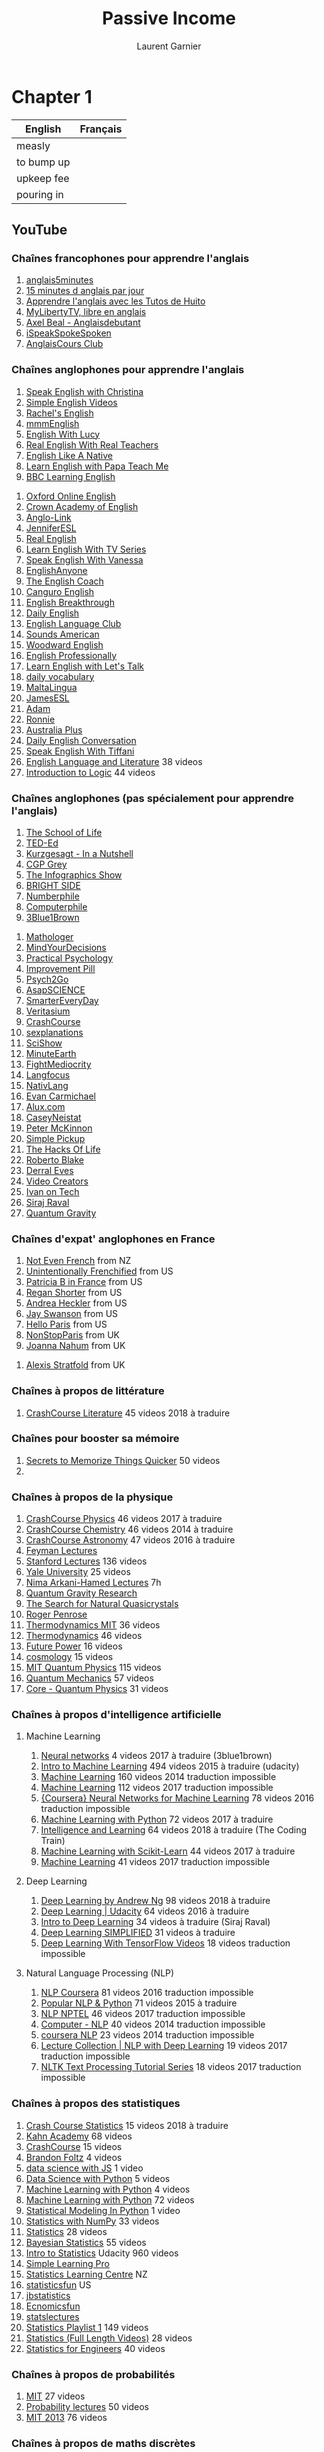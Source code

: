 #+TITLE: Passive Income
#+AUTHOR: Laurent Garnier

* Chapter 1
  
  | English    | Français |
  |------------+----------|
  | measly     |          |
  | to bump up |          |
  | upkeep fee |          |
  | pouring in |          |
  
** YouTube
*** Chaînes francophones pour apprendre l'anglais
   1. [[https://www.youtube.com/user/anglais5m/about?disable_polymer=1][anglais5minutes]]
   2. [[https://www.youtube.com/channel/UCrUsFIrhuzJxHPWC9vq39Hg/about?disable_polymer=1][15 minutes d anglais par jour]]
   3. [[https://www.youtube.com/user/LesTutosdeHuito/about?disable_polymer=1][Apprendre l'anglais avec les Tutos de Huito]]
   4. [[https://www.youtube.com/channel/UCHo7TUoJ2qKYQO8rck1uCfQ/about?disable_polymer=1][MyLibertyTV, libre en anglais]]
   5. [[https://www.youtube.com/channel/UCj4ejBZ2bK79DcfJN_S6xSg/about?disable_polymer=1][Axel Beal - Anglaisdebutant]]
   6. [[https://www.youtube.com/user/DanyFaitDesVidos/about?disable_polymer=1][iSpeakSpokeSpoken]]
   7. [[https://www.youtube.com/user/AnglaisCours/about?disable_polymer=1][AnglaisCours Club]]
*** Chaînes anglophones pour apprendre l'anglais
   1. [[https://www.youtube.com/channel/UCtWyH1MB_A3OggdzoGtkeQA/about?disable_polymer=1][Speak English with Christina]]
   2. [[https://www.youtube.com/user/vickihollettvideo/about?disable_polymer=1][Simple English Videos]]
   3. [[https://www.youtube.com/user/rachelsenglish/about?disable_polymer=1][Rachel's English]]
   4. [[https://www.youtube.com/channel/UCrRiVfHqBIIvSgKmgnSY66g/about?disable_polymer=1][mmmEnglish]]
   5. [[https://www.youtube.com/channel/UCz4tgANd4yy8Oe0iXCdSWfA/about?disable_polymer=1][English With Lucy]]
   6. [[https://www.youtube.com/channel/UCddhCpo99TYiSiRhmzVVSEg/about?disable_polymer=1][Real English With Real Teachers]]
   7. [[https://www.youtube.com/channel/UC0Hg2Ks00kCekyjZG_LxOmg/about?disable_polymer=1][English Like A Native]]
   8. [[https://www.youtube.com/user/papateachme/about?disable_polymer=1][Learn English with Papa Teach Me]]
   9. [[https://www.youtube.com/user/bbclearningenglish/about?disable_polymer=1][BBC Learning English]]
  10. [[https://www.youtube.com/user/oxfordonlineenglish/about?disable_polymer=1][Oxford Online English]]
  11. [[https://www.youtube.com/user/CrownAcademyEnglish/about?disable_polymer=1][Crown Academy of English]]
  12. [[https://www.youtube.com/user/MinooAngloLink/about?disable_polymer=1][Anglo-Link]]
  13. [[https://www.youtube.com/user/JenniferESL/about?disable_polymer=1][JenniferESL]]
  14. [[https://www.youtube.com/user/realenglish1/about?disable_polymer=1][Real English]]
  15. [[https://www.youtube.com/channel/UCKgpamMlm872zkGDcBJHYDg/about?disable_polymer=1][Learn English With TV Series]]
  16. [[https://www.youtube.com/user/theteachervanessa/about?disable_polymer=1][Speak English With Vanessa]]
  17. [[https://www.youtube.com/user/EnglishAnyone/about?disable_polymer=1][EnglishAnyone]]
  18. [[https://www.youtube.com/channel/UC-g0gSStENkYPXFRsKrlvyA/about?disable_polymer=1][The English Coach]]
  19. [[https://www.youtube.com/channel/UCr2TgqpOrU3kUTkVy5XoLow/about?disable_polymer=1][Canguro English]]
  20. [[https://www.youtube.com/channel/UCksQzXG7DcfoGFm5-9O2U-g/about?disable_polymer=1][English Breakthrough]]
  21. [[https://www.youtube.com/user/DailyEasyEnglish/about?disable_polymer=1][Daily English]]
  22. [[https://www.youtube.com/user/EngLanguageClub/about?disable_polymer=1][English Language Club]]
  23. [[https://www.youtube.com/channel/UC-MSYk9R94F3TMuKAnQ7dDg/about?disable_polymer=1][Sounds American]]
  24. [[https://www.youtube.com/user/WoodwardEnglish/about?disable_polymer=1][Woodward English]]
  25. [[https://www.youtube.com/channel/UCgdF4GdqtKIHgc3GvSUwH7Q/about?disable_polymer=1][English Professionally]]
  26. [[https://www.youtube.com/user/learnexmumbai/about?disable_polymer=1][Learn English with Let's Talk]]
  27. [[https://www.youtube.com/user/letstalkpodcast/videos?disable_polymer=1][daily vocabulary]]
  28. [[https://www.youtube.com/user/dutchie2210/about?disable_polymer=1][MaltaLingua]]
  29. [[https://www.youtube.com/user/JamesESL/about?disable_polymer=1][JamesESL]]
  30. [[https://www.youtube.com/user/EnglishTeacherAdam/about?disable_polymer=1][Adam]]
  31. [[https://www.youtube.com/user/EnglishLessons4U/about?disable_polymer=1][Ronnie]]
  32. [[https://www.youtube.com/user/australianetwork/about?disable_polymer=1][Australia Plus]]
  33. [[https://www.youtube.com/channel/UCV1h_cBE0Drdx19qkTM0WNw/about?disable_polymer=1][Daily English Conversation]]
  34. [[https://www.youtube.com/channel/UCGLGVRO_9qDc8VDGGMTcUiQ/about?disable_polymer=1][Speak English With Tiffani]]
  35. [[https://www.youtube.com/playlist?list=PLbMVogVj5nJSrNC8yTkDpzu5uRzX5re9q][English Language and Literature]] 38 videos
  36. [[https://www.youtube.com/playlist?list=PLbMVogVj5nJS1F-yeDwn16nsuYrpSYzaO][Introduction to Logic]] 44 videos
 
*** Chaînes anglophones (pas spécialement pour apprendre l'anglais)
   1. [[https://www.youtube.com/user/schooloflifechannel/about?disable_polymer=1][The School of Life]]
   2. [[https://www.youtube.com/user/TEDEducation/about?disable_polymer=1][TED-Ed]]
   3. [[https://www.youtube.com/user/Kurzgesagt/about?disable_polymer=1][Kurzgesagt - In a Nutshell]]
   4. [[https://www.youtube.com/user/CGPGrey/about?disable_polymer=1][CGP Grey]]
   5. [[https://www.youtube.com/user/TheInfographicsShow/about?disable_polymer=1][The Infographics Show]]
   6. [[https://www.youtube.com/channel/UC4rlAVgAK0SGk-yTfe48Qpw/about?disable_polymer=1][BRIGHT SIDE]]
   7. [[https://www.youtube.com/user/numberphile/about?disable_polymer=1][Numberphile]]
   8. [[https://www.youtube.com/user/Computerphile/about?disable_polymer=1][Computerphile]]
   9. [[https://www.youtube.com/channel/UCYO_jab_esuFRV4b17AJtAw/about?disable_polymer=1][3Blue1Brown]]
  10. [[https://www.youtube.com/channel/UC1_uAIS3r8Vu6JjXWvastJg/about?disable_polymer=1][Mathologer]]
  11. [[https://www.youtube.com/user/MindYourDecisions/about?disable_polymer=1][MindYourDecisions]]
  12. [[https://www.youtube.com/channel/UCir93b_ftqInEaDpsWYbo_g/about?disable_polymer=1][Practical Psychology]]
  13. [[https://www.youtube.com/channel/UCBIt1VN5j37PVM8LLSuTTlw/about?disable_polymer=1][Improvement Pill]]
  14. [[https://www.youtube.com/user/Psych2GoTv/about?disable_polymer=1][Psych2Go]]
  15. [[https://www.youtube.com/user/AsapSCIENCE/about?disable_polymer=1][AsapSCIENCE]]
  16. [[https://www.youtube.com/user/destinws2/about?disable_polymer=1][SmarterEveryDay]]
  17. [[https://www.youtube.com/user/1veritasium/about?disable_polymer=1][Veritasium]]
  18. [[https://www.youtube.com/user/crashcourse/about?disable_polymer=1][CrashCourse]]
  19. [[https://www.youtube.com/user/sexplanations/about?disable_polymer=1][sexplanations]]
  20. [[https://www.youtube.com/user/scishow/about?disable_polymer=1][SciShow]]
  21. [[https://www.youtube.com/user/minuteearth/about?disable_polymer=1][MinuteEarth]]
  22. [[https://www.youtube.com/user/phuckmediocrity/about?disable_polymer=1][FightMediocrity]]
  23. [[https://www.youtube.com/channel/UCNhX3WQEkraW3VHPyup8jkQ/about?disable_polymer=1][Langfocus]]
  24. [[https://www.youtube.com/user/NativLang/about?disable_polymer=1][NativLang]]
  25. [[https://www.youtube.com/user/ModelingTheMasters/about?disable_polymer=1][Evan Carmichael]]
  26. [[https://www.youtube.com/channel/UCNjPtOCvMrKY5eLwr_-7eUg/about?disable_polymer=1][Alux.com]]
  27. [[https://www.youtube.com/user/caseyneistat/about?disable_polymer=1][CaseyNeistat]]
  28. [[https://www.youtube.com/user/petermckinnon24/about?disable_polymer=1][Peter McKinnon]]
  29. [[https://www.youtube.com/user/SimplePickup/about?disable_polymer=1][Simple Pickup]]
  30. [[https://www.youtube.com/user/hacksoflifetv/about?disable_polymer=1][The Hacks Of Life]]
  31. [[https://www.youtube.com/user/robertoblake2/about?disable_polymer=1][Roberto Blake]]
  32. [[https://www.youtube.com/user/derraleves/about?disable_polymer=1][Derral Eves]]
  33. [[https://www.youtube.com/user/VideoCreatorsTV/about?disable_polymer=1][Video Creators]]
  34. [[https://www.youtube.com/user/LiljeqvistIvan/about?disable_polymer=1][Ivan on Tech]]
  35. [[https://www.youtube.com/channel/UCWN3xxRkmTPmbKwht9FuE5A/about?disable_polymer=1][Siraj Raval]]
  36. [[https://www.youtube.com/watch?v=Z9SfV4BDdHg][Quantum Gravity]]
*** Chaînes d'expat' anglophones en France
   1. [[https://www.youtube.com/channel/UC3rqI7xVHL-TbaZNh1_A_Qg/about?disable_polymer=1][Not Even French]] from NZ
   2. [[https://www.youtube.com/channel/UCaNOctl4fw05wH0uinwbxgQ/about?disable_polymer=1][Unintentionally Frenchified]] from US
   3. [[https://www.youtube.com/user/PatriciaBinFrance/about?disable_polymer=1][Patricia B in France]] from US
   4. [[https://www.youtube.com/channel/UCCeiFDCut7XznQnwZ-gbe5Q/about?disable_polymer=1][Regan Shorter]] from US
   5. [[https://www.youtube.com/user/booksandbrew/about?disable_polymer=1][Andrea Heckler]] from US
   6. [[https://www.youtube.com/user/Cadelfwch/about?disable_polymer=1][Jay Swanson]] from US
   7. [[https://www.youtube.com/channel/UCjuEbSPKzjAX9Xum6WxL31g/about?disable_polymer=1][Hello Paris]] from US
   8. [[https://www.youtube.com/user/IIYC/about?disable_polymer=1][NonStopParis]] from UK
   9. [[https://www.youtube.com/channel/UCVMoHnxie0zw39rZhaEYVdA/about?disable_polymer=1][Joanna Nahum]] from UK
  10. [[https://www.youtube.com/user/FranceBuyingGuide/about?disable_polymer=1][Alexis
      Stratfold]] from UK
*** Chaînes à propos de littérature
    1. [[https://www.youtube.com/playlist?list=PL8dPuuaLjXtOeEc9ME62zTfqc0h6Pe8vb][CrashCourse Literature]] 45 videos 2018 à traduire
*** Chaînes pour booster sa mémoire
    1. [[https://www.youtube.com/watch?v=mHdy1xS59xA&start_radio=1&list=RDmHdy1xS59xA][Secrets to Memorize Things Quicker]] 50 videos
    2. 
*** Chaînes à propos de la physique
   1. [[https://www.youtube.com/playlist?list=PL8dPuuaLjXtN0ge7yDk_UA0ldZJdhwkoV][CrashCourse Physics]] 46 videos 2017 à traduire
   2. [[https://www.youtube.com/playlist?list=PL8dPuuaLjXtPHzzYuWy6fYEaX9mQQ8oGr][CrashCourse Chemistry]] 46 videos 2014 à traduire
   3. [[https://www.youtube.com/playlist?list=PL8dPuuaLjXtPAJr1ysd5yGIyiSFuh0mIL][CrashCourse Astronomy]] 47 videos 2016 à traduire
   4. [[https://www.youtube.com/watch?v=QRE0GxT6Zbw&list=PLgRI7D_FXEnrCM8T1czHfJsvbQd4V1jRc][Feyman Lectures]]
   5. [[https://www.youtube.com/watch?v=pyX8kQ-JzHI&list=PLQrxduI9Pds1fm91Dmn8x1lo-O_kpZGk8][Stanford Lectures]] 136 videos
   6. [[https://www.youtube.com/watch?v=3enwR6e9V9A&list=PL9vnu4tVkqh4DuwwEBdCXAqteR4JXkCDO][Yale University]] 25 videos
   7. [[https://youtu.be/SWWBuHszyD8][Nima Arkani-Hamed Lectures]] 7h
   8. [[https://www.youtube.com/channel/UCUyk0KLo7JPLCCh4oRNLzsQ/playlists?disable_polymer=1][Quantum Gravity Research]]
   9. [[https://youtu.be/XNNc5HP5fDc][The Search for Natural Quasicrystals]]
   10. [[https://youtu.be/th3YMEamzmw][Roger Penrose]]
   11. [[https://www.youtube.com/watch?v=kLqduWF6GXE&list=PLF6C6594F42ECEE0D][Thermodynamics MIT]] 36 videos
   12. [[https://www.youtube.com/watch?v=_58RKPXiORA&list=PL9jo2wQj1WCPifpFukPc9qJYJfjcvCiFa][Thermodynamics]] 46 videos
   13. [[https://www.youtube.com/playlist?list=PLINIad1nw-HLAodWYNT00mDiHSTuk313I][Future Power]] 16 videos
   14. [[https://www.youtube.com/playlist?list=PLINIad1nw-HIx7WDSTf0dKXXB4kpCcMYG][cosmology]] 15 videos
   15. [[https://www.youtube.com/watch?v=jANZxzetPaQ&list=PLUl4u3cNGP60cspQn3N9dYRPiyVWDd80G][MIT Quantum Physics]] 115 videos
   16. [[https://www.youtube.com/watch?v=HFu3nbfAGMA&list=PLoRUNeJAicqZ_qLKTrdbXvvg_WTtFK_Ds][Quantum Mechanics]] 57 videos
   17. [[https://www.youtube.com/watch?v=TcmGYe39XG0&list=PL0F530F3BAF8C6FCC][Core - Quantum Physics]] 31 videos
  
*** Chaînes à propos d'intelligence artificielle
**** Machine Learning
    1. [[https://www.youtube.com/playlist?list=PLZHQObOWTQDNU6R1_67000Dx_ZCJB-3pi][Neural networks]] 4 videos 2017 à traduire (3blue1brown)
    2. [[https://www.youtube.com/playlist?list=PLAwxTw4SYaPkQXg8TkVdIvYv4HfLG7SiH][Intro to Machine Learning]] 494 videos 2015 à traduire (udacity)
    3. [[https://www.youtube.com/playlist?list=PLD0F06AA0D2E8FFBA][Machine Learning]] 160 videos 2014 traduction impossible
    4. [[https://www.youtube.com/playlist?list=PLLssT5z_DsK-h9vYZkQkYNWcItqhlRJLN][Machine Learning]] 112 videos 2017 traduction impossible
    5. [[https://www.youtube.com/playlist?list=PLoRl3Ht4JOcdU872GhiYWf6jwrk_SNhz9][{Coursera} Neural Networks for Machine Learning]] 78 videos 2016
       traduction impossible
    6. [[https://www.youtube.com/playlist?list=PLQVvvaa0QuDfKTOs3Keq_kaG2P55YRn5v][Machine Learning with Python]] 72 videos 2017 à traduire
    7. [[https://www.youtube.com/playlist?list=PLRqwX-V7Uu6YJ3XfHhT2Mm4Y5I99nrIKX][Intelligence and Learning]] 64 videos 2018 à traduire (The Coding
       Train)
    8. [[https://www.youtube.com/playlist?list=PLonlF40eS6nynU5ayxghbz2QpDsUAyCVF][Machine Learning with Scikit-Learn]] 44 videos 2017 à traduire
    9. [[https://www.youtube.com/playlist?list=PLA83b1JHN4lxUAZC7a3vSs2DU8lnDxez6][Machine Learning]] 41 videos 2017 traduction impossible
**** Deep Learning
     1. [[https://www.youtube.com/playlist?list=PLBAGcD3siRDguyYYzhVwZ3tLvOyyG5k6K][Deep Learning by Andrew Ng]] 98 videos 2018 à traduire
     2. [[https://www.youtube.com/playlist?list=PLAwxTw4SYaPn_OWPFT9ulXLuQrImzHfOV][Deep Learning | Udacity]] 64 videos 2016 à traduire
     3. [[https://www.youtube.com/playlist?list=PL2-dafEMk2A7YdKv4XfKpfbTH5z6rEEj3][Intro to Deep Learning]] 34 videos à traduire (Siraj Raval)
     4. [[https://www.youtube.com/playlist?list=PLjJh1vlSEYgvGod9wWiydumYl8hOXixNu][Deep Learning SIMPLIFIED]] 31 videos à traduire
     5. [[https://www.youtube.com/playlist?list=PL9ooVrP1hQOEX8BKDplfG86ky8s7Oxbzg][Deep
        Learning With TensorFlow Videos]] 18 videos traduction
        impossible
**** Natural Language Processing (NLP)
     1. [[https://www.youtube.com/playlist?list=PLLssT5z_DsK8BdawOVCCaTCO99Ya58ryR][NLP Coursera]] 81 videos 2016 traduction impossible
     2. [[https://www.youtube.com/playlist?list=PLSaRkipE5TJiL_9Id-ueDSZJks5YGXUrR][Popular NLP & Python]] 71 videos 2015 à traduire
     3. [[https://www.youtube.com/playlist?list=PLzJaFd3A7DZutMK8fFxZx_mhmFQgzijGE][NLP NPTEL]] 46 videos 2017 traduction impossible
     4. [[https://www.youtube.com/playlist?list=PLD392E2ACAEF0C689][Computer - NLP]] 40 videos 2014 traduction impossible
     5. [[https://www.youtube.com/playlist?list=PL8FFE3F391203C98C][coursera NLP]] 23 videos 2014 traduction impossible
     6. [[https://www.youtube.com/playlist?list=PL3FW7Lu3i5Jsnh1rnUwq_TcylNr7EkRe6][Lecture Collection | NLP with Deep Learning]] 19 videos 2017
        traduction impossible
     7. [[https://www.youtube.com/playlist?list=PLcTXcpndN-Sl9eYrKM6jtcOTgC52EJnqH][NLTK Text Processing Tutorial Series]] 18 videos 2017 traduction
        impossible

*** Chaînes à propos des statistiques
   1. [[https://www.youtube.com/playlist?list=PL8dPuuaLjXtNM_Y-bUAhblSAdWRnmBUcr][Crash Course Statistics]] 15 videos 2018 à traduire
   2. [[https://www.youtube.com/watch?v=uhxtUt_-GyM&list=PL1328115D3D8A2566][Kahn Academy]] 68 videos
   3. [[https://www.youtube.com/watch?v=zouPoc49xbk&list=PL8dPuuaLjXtNM_Y-bUAhblSAdWRnmBUcr][CrashCourse]] 15 videos
   4. [[https://www.youtube.com/watch?v=ZkjP5RJLQF4&list=PLIeGtxpvyG-LoKUpV0fSY8BGKIMIdmfCi][Brandon Foltz]] 4 videos
   5. [[https://youtu.be/9-8E8L_77-8][data science with JS]] 1 video
   6. [[https://www.youtube.com/playlist?list=PLCBaT4S875yfjLSzeqozG_YYYvTSN96L7][Data Science with Python]] 5 videos
   7. [[https://www.youtube.com/watch?v=jGSyoZ8gIKs&list=PLCBaT4S875yd9n-0YXZ5qBaSvfVepHF0U][Machine Learning with Python]] 4 videos
   8. [[https://www.youtube.com/watch?v=OGxgnH8y2NM&list=PLQVvvaa0QuDfKTOs3Keq_kaG2P55YRn5v][Machine Learning with Python]] 72 videos
   9. [[https://youtu.be/sZISc-VqVWg][Statistical Modeling In Python]] 1 video
   10. [[https://www.youtube.com/watch?v=J-LrmNSv22E&list=PL7COyQQfdA2qCE7DmN-DKhJh2i1Ud-UPq][Statistics with NumPy]] 33 videos
   11. [[https://www.youtube.com/watch?v=Iq9DzN6mvYA&list=PLYNNtJ6sygPROy0oGLcV1wAkHrEPIb541][Statistics]] 28 videos
   12. [[https://www.youtube.com/watch?v=U1HbB0ATZ_A&list=PLFDbGp5YzjqXQ4oE4w9GVWdiokWB9gEpm][Bayesian Statistics]] 55 videos
   13. [[https://www.youtube.com/watch?v=_K8UpLKAVxY&list=PLAwxTw4SYaPnYdzOgKRoTNYwmvjUDH_pt][Intro to Statistics]] Udacity 960 videos
   14. [[https://www.youtube.com/channel/UCiiyrRcEuDSzInajTud90Sw/about?disable_polymer=1][Simple Learning Pro]] 
   15. [[https://www.youtube.com/user/CreativeHeuristics/about?disable_polymer=1][Statistics Learning Centre]] NZ
   16. [[https://www.youtube.com/user/statisticsfun/about?disable_polymer=1][statisticsfun]] US
   17. [[https://www.youtube.com/user/jbstatistics/about?disable_polymer=1][jbstatistics]] 
   18. [[https://www.youtube.com/user/economicsfun/about?disable_polymer=1][Ecnomicsfun]]
   19. [[https://www.youtube.com/user/statslectures/playlists?disable_polymer=1][statslectures]]
   20. [[https://www.youtube.com/playlist?list=PL5901C68C96DFCAD1][Statistics Playlist 1]] 149 videos
   21. [[https://www.youtube.com/playlist?list=PL5102DFDC6790F3D0][Statistics (Full Length Videos)]] 28 videos
   22. [[https://www.youtube.com/playlist?list=PLbMVogVj5nJTwfajxAvmxttpDktlmMDp_][Statistics for Engineers]] 40 videos
  
*** Chaînes à propos de probabilités
   1. [[https://www.youtube.com/watch?v=j9WZyLZCBzs&list=PLw1fyPVTTowrkyhzkc_PiItPm-S58_UQ1][MIT]] 27 videos
   2. [[https://www.youtube.com/watch?v=pZhlMEGuavs&list=RDQM81sTcUriE2s&start_radio=1][Probability lectures]] 50 videos
   3. [[https://www.youtube.com/watch?v=j9WZyLZCBzs&list=PLUl4u3cNGP60A3XMwZ5sep719_nh95qOe][MIT 2013]] 76 videos
*** Chaînes à propos de maths discrètes
   1. [[https://www.youtube.com/playlist?list=PLDDGPdw7e6Ag1EIznZ-m-qXu4XX3A0cIz][Discrete Math 1]] 71 video 2018
   2. [[https://www.youtube.com/playlist?list=PLDDGPdw7e6Aj0amDsYInT_8p6xTSTGEi2][Discrete Math 2]] 38 video 2018
   3. [[https://www.youtube.com/watch?v=pCJNjW8kMIg&list=PL-XzhVrXIVeSi7xym1XAfFIxOAaHVhjtP][Enumerative Combinatorics]] 33 videos
   4. [[https://www.youtube.com/watch?v=pCJNjW8kMIg&list=PL-XzhVrXIVeSi7xym1XAfFIxOAaHVhjtP][Biref History: From Analysis of Algorithms to Analytic
      Combinatorics]] 47 videos
   5. [[https://www.youtube.com/watch?v=AlxXZ_wPkrs&list=PLsFENPUZBqioyqffh3YZ2pKUg4uZFQJUY][Discrete Maths]] 67 videos
   6. [[https://www.youtube.com/watch?v=h_9WjWENWV8&list=PL3o9D4Dl2FJ9q0_gtFXPh_H4POI5dK0yG][MIT Discrete Maths]] 19 videos
   7. [[https://www.youtube.com/watch?v=3FaUGOHe188&list=PLbMVogVj5nJTvqxdydl8wRH_U1dNeVSOV][Computer Science - Combinatorics]] 41 videos
   8. [[https://www.youtube.com/watch?v=tyDKR4FG3Yw&list=PLDDGPdw7e6Ag1EIznZ-m-qXu4XX3A0cIz][Discrete Math]] 71 videos
   9. [[https://www.youtube.com/watch?v=xlUFkMKSB3Y&list=PL0862D1A947252D20][Computer Sc - Discrete Mathematical Structures]] 40 videos
   10. [[https://www.youtube.com/watch?v=ru0PZSlSb00&list=PLmXKhU9FNesS7GpOddHDX3ZCl86_cwcIn][Graph Theory]] 18 videos
   11. [[https://www.youtube.com/watch?v=wIq4CssPoO0&list=PLUl4u3cNGP60UlabZBeeqOuoLuj_KNphQ][MIT Maths for CS]] 110 videos
   12. [[https://www.youtube.com/watch?v=rdXw7Ps9vxc&list=PLHXZ9OQGMqxersk8fUxiUMSIx0DBqsKZS][Discrete Mathematics]] 69 videos
   13. [[https://www.youtube.com/watch?v=h9wxtqoa1jY&list=PL6MpDZWD2gTF3mz26HSufmsIO-COKKb5j][Graph Theory MOT]] 6 videos
   14. [[https://www.youtube.com/watch?v=1Gwsh9ukuxA&list=PL2FUpm_Ld1Q2OWFAvit-84D13TJhM3g2n][Graph Theory]] 29 videos
   15. [[https://www.youtube.com/watch?v=eIb1cz06UwI&list=PLoJC20gNfC2gmT_5WgwYwGMvgCjYVsIQg][Graph Theory by Sarada Herke]] 62 videos
   16. [[https://www.youtube.com/watch?v=Gc8emFk-2vc&list=PL612CE2AB6F38DF9A][Computer - Graph Theory]] 40 videos
*** Chaînes à propos d'algèbre
   1. [[https://www.youtube.com/playlist?list=PLCA912DC9F9DAF48C][Intermediate Algebra Playlist 2]] 21 videos
   2. [[https://www.youtube.com/playlist?list=PL3F15A8958082DEDE][Intermediate Algebra Playlist 1]] 198 videos
   3. [[https://www.youtube.com/playlist?list=PLC292123722B1B450][Intermediate Algebra (Full Length Videos)]] 46 videos
****** Abstract Algebra
    1. [[https://www.youtube.com/watch?v=XCpW9fY3FkA&list=PLA7B08F1D8252DE29][Harvard]] 31 videos
    2. [[https://www.youtube.com/watch?v=UwTQdOop-nU&list=PLwV-9DG53NDxU337smpTwm6sef4x-SCLv][Visual Group Theory]] 43 videos
    3. [[https://www.youtube.com/watch?v=3wNPrSwbtQ8&start_radio=1&list=RDQMgGVs4LE8vDs][Group theory lectures]] 50 videos
    4. [[https://www.youtube.com/watch?v=O4plQ5ppg9c&list=PLAvgI3H-gclb_Xy7eTIXkkKt3KlV6gk9_][Group Theory]] 134 videos
    5. [[https://www.youtube.com/watch?v=ygtHuxPvR0o&list=PLelIK3uylPMG3iyQ_SJYqeyjmeNC2QC3L][Lie Groups]] 32 videos
    6. [[https://www.youtube.com/watch?v=GsIus3ETuLo&list=PL2C7934A433FE9E9D][Lie Algebras]] 39 videos
    7. [[https://www.youtube.com/watch?v=eqQ5kedCn_M&list=PLBY4G2o7DhF3FS2CaX62eiQWGP9_xdLYs][Matrix Lie Groups]] 25 videos
****** Linear Algebra
    1. [[https://www.youtube.com/playlist?list=PLZHQObOWTQDPD3MizzM2xVFitgF8hE_ab][Essence of linear algebra]] 16 videos 2017
    2. [[https://www.youtube.com/playlist?list=PLDDGPdw7e6AjJacaEe9awozSaOou-NIx_][Linear Algebra]] 51 videos 2017
    3. [[https://www.youtube.com/watch?v=ZK3O402wf1c&list=PL49CF3715CB9EF31D][MIT]] 35 videos
    4. [[https://www.youtube.com/watch?v=LJ-LoJhbBA4&list=PLbMVogVj5nJQ2vsW_hmyvVfO4GYWaaPp7][Linear Algebra]] 52 videos
    5. [[https://www.youtube.com/watch?v=aefKXYYXT6I&list=PLW3u28VuDAHJNrf3JCgT0GG_rjFVz0-j9][Algebra]] 73 videos
    6. [[https://www.youtube.com/watch?v=yAb12PWrhV0&list=PL01A21B9E302D50C1][A geometric course in Linear Algebra]] 43 videos
    7. [[https://www.youtube.com/watch?v=ckoezXwSEcA&list=PLBY4G2o7DhF34PQjlcbimv-0uUZ6He_yH][Linear
       Algebra 2016]] 50 videos
****** Number Theory
    1. [[https://www.youtube.com/watch?v=FtztfI86pBY&list=PLr3WmPgPWZfX1HUpeyKkP6ir2wOFhqXMO][Number Theory]] 83 videos
    2. [[https://www.youtube.com/watch?v=SpeDnV6pXsQ&list=PLhsb6tmzSpiwLds3DD62o1MvI2MS2bby7][Mini-course]] 8 videos
    3. [[https://www.youtube.com/watch?v=6J-47Qk4ffY&list=PLhkiT_RYTEU1H7OmRVF5VJi76D2Efwf7F][An introduction to analytic number theory]] 8 videos
    4. [[https://www.youtube.com/watch?v=Kadl_R1asM4&list=PLhsb6tmzSpixT96kLeDpardVgQJMGFJNs][Number Theory]] 77 videos
    5. [[https://www.youtube.com/watch?v=w2TZ9LmdFzs&list=PLul8LCT3AJqStSYpNNanEDg6EgIaaynxS][HIM]] 68 videos
    6. [[https://www.youtube.com/watch?v=mIStB5X4U8M&list=PL-BD05SCClbag8KTPzaPzzggJ96aBsVkT][Khan Academy]] 21 videos

*** Chaînes à propos de géométrie

   1. [[https://www.youtube.com/watch?v=V49i_LM8B0E&list=PLPH7f_7ZlzxTi6kS4vCmv4ZKm9u8g5yic][Lectures on Geometrical Anatomy of Theoretical]] 28 videos
   2. [[https://www.youtube.com/watch?v=SXHHvoaSctc&list=PLTBqohhFNBE_09L0i-lf3fYXF5woAbrzJ][Topology]] 35 videos
   3. [[https://www.youtube.com/watch?v=Ap2c1dPyIVo&list=PL4HhfNrEyiSfD2iVyrQIWUjMvGXvNqqM4][Algebraic Topology]] 40 videos
   4. [[https://www.youtube.com/watch?v=ivO9_O0YSSc&list=PLpG_ISEhQ6z0Q5MaIvdn5tBJFWfp9fZtQ][General Topology]] 96 videos
   5. [[https://www.youtube.com/watch?v=7G4SqIboeig&list=PLtku678e9yj725K6hjLqKhJ854nTWWR5e][Tensor Calculus, Mutilinear Algebra, Differential Geometry]] 28
      videos
   6. [[https://www.youtube.com/playlist?list=PLbMVogVj5nJSNj24jdPGivlJtxbxua2by][Algebraic Geometry]] 42 videos
   7. 
  
*** Chaînes à propos de l'analyse (calculus)
    1. [[https://www.youtube.com/playlist?list=PLZHQObOWTQDMsr9K-rj53DwVRMYO3t5Yr][Essence of calculus]] 11 videos 2017
    2. [[https://www.youtube.com/playlist?list=PLDDGPdw7e6Aj1kTRn-MxD0YVZ-zEL5vBb][Calculus 1]] 53 videos 2018
    3. [[https://www.youtube.com/playlist?list=PLDDGPdw7e6Ah6w0U4hrERCiUTNQiMfitK][Calculus 2]] 18 videos 2017
*** Chaînes à propos de la théorie des jeux
   1. [[https://www.youtube.com/watch?v=nM3rTU927io&list=PLDv_VQy7kufe5YMXjf6LkacYBrSjlXQB8][Yale]] 26 videos 
   2. [[https://www.youtube.com/watch?v=OKHiS0xDBb4&list=PLDlJ2nw7-dHb3oowMJfwgleor6dwWsVZ1][Strategy: An Introduction to Game Theory]] 59 videos
   3. [[https://www.youtube.com/watch?v=NSVmOC_5zrE&list=PLKI1h_nAkaQoDzI4xDIXzx6U2ergFmedo][Game Theory]] 78 videos
   4. [[https://www.youtube.com/watch?v=TM_QFmQU_VA&list=PLEGCF-WLh2RJBqmxvZ0_ie-mleCFhi2N4][Algorithmic
      Game Theory]] 20 videos
*** Chaînes à propos d'algorithmique
   1. [[https://www.youtube.com/watch?v=HtSuA80QTyo&list=PLUl4u3cNGP61Oq3tWYp6V_F-5jb5L2iHb][MIT]] 47 videos
   2. [[https://www.youtube.com/watch?v=aGjL7YXI31Q&list=PLEbnTDJUr_IeHYw_sfBOJ6gk5pie0yP-0][Algorithms and Data Structures]] 15 videos
   3. [[https://www.youtube.com/watch?v=2P-yW7LQr08&list=PLUl4u3cNGP6317WaSNfmCvGym2ucw3oGp][MIT 2015]] 34 videos
   4. [[https://www.youtube.com/watch?v=dvLJuK0N0lw&list=PLG9aCp4uE-s1wkkq4fisuS6QHEBEkU6Xx][ALGORITHMS
      DESIGN AND ANALYSIS]] 52 videos
*** Chaînes à propos de la théorie des codes
   1. [[https://www.youtube.com/watch?v=YPc8xZ1pViw&list=PLzJaFd3A7DZs-wWfC6q8_4PxvDhcD2uTs][Introduction to coding theory]] 34 videos
   2. [[https://www.youtube.com/watch?v=_oxnYV6y51w&list=PL5002EB7306694E7D][Eletronics - Coding Theory]] 38 videos
   3. [[https://www.youtube.com/watch?v=f8RvFlr5wRk&list=PL2E3F2883347BB45B][Electrical - Information Theory and Coding]] 41 videos
   4. [[https://www.youtube.com/watch?v=xE9BKJ0AGIY&list=PL48UwQJyfW3QNGkLkJQbE8LZTIe1NKns4][Advanced
      Topics in Coding Theory]] 28 videos
*** Chaînes à propos d'économie
   1. [[https://www.youtube.com/playlist?list=PL8dPuuaLjXtPNZwz5_o_5uirJ8gQXnhEO][CrashCourse Economics]] 35 videos 2016 à traduire
   1. [[https://www.youtube.com/watch?v=M3aw2ih626s&list=PLFCDC3A379645E8C9][Yale]] 49 videos
   2. [[https://www.youtube.com/watch?v=KUGXdvm7Wa8&list=PLAMBum9_RkuPPGvD7HI9wfsDSxWwJYz94][Economy Lectures]] 85 videos
   3. [[https://www.youtube.com/watch?v=-w12bkm9g8o&list=PL8B2364D7C0D31D63][Economics]] 57 videos
   4. [[https://www.youtube.com/watch?v=Vss3nofHpZI&list=PLD10630DEA5E7466A][MIT Economics]] 38 videos
   5. [[https://www.youtube.com/playlist?list=PL8dPuuaLjXtMwV2btpcij8S3YohW9gUGN][CrashCourse Intellectual Property]] 7 videos 2015 à traduire

*** Chaînes à propos du marketing
   1. [[https://www.youtube.com/playlist?list=PLbMVogVj5nJRLj4IAD-qinMIQ_SiMUWfn][Strategic Marketing]] 37 videos
   2. [[https://www.youtube.com/user/MozHQ/about?disable_polymer=1][Moz]] 
   3. [[https://www.youtube.com/user/UnbounceVideos/about?disable_polymer=1][Undounce]]
   4. [[https://www.youtube.com/user/HubSpot/about?disable_polymer=1][HubSpot]]
   5. [[https://www.youtube.com/user/GaryVaynerchuk/about?disable_polymer=1][GaryVee]]
   6. [[https://www.youtube.com/user/SocialTriggers/about?disable_polymer=1][Derek Halpern]]
   7. [[https://www.youtube.com/user/JonLoomer/about?disable_polymer=1][Jon Loomer]]
   8. 
*** Chaînes à propos de linguistique
   1. [[https://www.youtube.com/watch?v=ZrG_IE8IrgU&list=PLbMVogVj5nJSEQYH2dVtcXN9I4n8hF0VY][Introduction to Modern Linguistics]] 42 videos
   2. [[https://www.youtube.com/watch?v=DF679Ks8ZR4&list=PLDDGPdw7e6Ah0e9VYg6ejkS4jRLKB2b2J][Introduction
      to Linguistics]] 17 videos
   3. [[https://www.youtube.com/playlist?list=PLDDGPdw7e6AhOute8PxF1qccHYGtFZdbl][Mathematical Linguistics]] 35 videos 2018
   4. [[https://www.youtube.com/playlist?list=PLDDGPdw7e6AhsNuxXP3D-45Is96L8sdSG][Natural Deductive Logic]] 20 videos 2016
   5. [[https://www.youtube.com/playlist?list=PLDDGPdw7e6AgiXk85UJB8YPrerW2TdlkF][Syntax]] 27 videos 2017
   6. [[https://www.youtube.com/playlist?list=PLDDGPdw7e6AgLNAUciMwghUMteTtDiDkx][Phonology]] 16 videos 2018
   7. 
*** Chaînes à propos de la philosophie
    1. [[https://www.youtube.com/playlist?list=PL4gvlOxpKKIjwnfPgqLkLJ7cHXAqDHfBA][Core Concepts in Philosophy]] 412 videos 2018 traduction impossible
    2. [[https://www.youtube.com/playlist?list=PL9GwT4_YRZdBf9nIUHs0zjrnUVl-KBNSM][A History of Philosophy]] 81 videos 2015 traduction impossible
    3. [[https://www.youtube.com/playlist?list=PLghL9V9QTN0jve4SE0fs33K1VEoXyL-Mn][THE PHILOSOPHY OF EVERYTHING]] 53 videos 2018 à traduire 
    4. [[https://www.youtube.com/playlist?list=PL8dPuuaLjXtNgK6MZucdYldNkMybYIHKR][CrashCourse Philosophy]] 46 videos 2017 à traduire
    5. [[https://www.youtube.com/playlist?list=PLez3PPtnpncQ3hqfpN665E891Q0XO0g8l][In our Time (Philosophy)]] 35 videos 2015 (BBC Radio) à traduire
    6. [[https://www.youtube.com/playlist?list=PL2FEB728FF960FBD9][General Philosophy]] 33 videos 2014 traduction impossible
    7. [[https://www.youtube.com/playlist?list=PLwxNMb28XmpfEr2zNKQfU97eyEs70krSb][TheSchoolOfLife Philosophy]] 32 videos 2018 à traduire
    8. [[https://www.youtube.com/playlist?list=PL1132D5151BD8926A][Philosophy (YALE)]] 26 videos 2014 traduction impossible
    9. [[https://www.youtube.com/playlist?list=PLGV2ddg-PFGvWKDeTyrUji7TXY8y1SHjl][Philosophy of Science]] 22 videos 2014 traduction impossible
*** Chaînes à propos de psychologie
   1. [[https://www.youtube.com/watch?v=NNnIGh9g6fA&list=PLD7E21BF91F3F9683][Robert Sapolsky]] 39 videos
   2. [[https://www.youtube.com/watch?v=P3FKHH2RzjI&list=PL4878CAF571212BB2][yale]] 20 videos
   3. [[https://www.youtube.com/watch?v=2fbrl6WoIyo&list=PLE910923AE3C849B3][MIT]] 24 videos
   4. [[https://www.youtube.com/watch?v=P3FKHH2RzjI&list=PLC8ED0B7A0C0C8534][Yale]] 101 videos
   5. [[https://www.youtube.com/watch?v=fLGeu4A9xDo&list=PL-OGe_lO8hMuHOe6QKtgV16DX_Y9eautx][Psychology
      Audiobooks]] 124 videos
*** Chaînes à propos de sociologie
   1. [[https://www.youtube.com/playlist?list=PL8dPuuaLjXtMJ-AfB_7J1538YKWkZAnGA][Crash Course Sociology]] 45 videos 2018 à traduire
   1. [[https://www.youtube.com/watch?v=hd33BahdAjs&list=PL37FC9556148B7E1F][SociologicalTheory]] 25 videos
   2. [[https://www.youtube.com/watch?v=zVi5hx37yvw&list=PLbMVogVj5nJR94vAUYzC_V6pZhMwlTnSa][Humanities]] 41 videos
   3. [[https://www.youtube.com/watch?v=Ps91x6qRDkk&list=PLkVP3MKNwY7T26kc6n2SXbzgbk9Xe5Bub][Sociology for UPSC]] 80 videos
   4. [[https://www.youtube.com/watch?v=Q_X-g4YABg4&list=PLB5F80811A3390B30][Introduction
      to Sociology]] 45 videos
*** Chaînes à propos de l'informatique
    1. [[https://www.youtube.com/playlist?list=PL8dPuuaLjXtNlUrzyH5r6jN9ulIgZBpdo][Computer Science]] 41 videos 2017 (crash course) à traduire
**** Programmation
   1. [[https://www.youtube.com/playlist?list=PLPA-ayBrweUzGFmkT_W65z64MoGnKRZMq][Swift 4]] 20 videos
   2. [[https://www.youtube.com/watch?v=5sXPZeSLDSc&list=PLB5jA40tNf3tizMKwrbGCV6GReeYAhfBx][Swift]] 4 16 videos
   3. [[https://www.youtube.com/playlist?list=PL-J2q3Ga50oMEMpP-cyrsLh2loo2hOTwK][Python]] 13 videos
   4. [[https://www.youtube.com/playlist?list=PL-J2q3Ga50oMDpKN9SigWi8ro5fkwI23T][Python]] 13 videos
   5. [[https://www.youtube.com/playlist?list=PL-J2q3Ga50oNtwHVWiN4qtEhYrWkGMsCD][Python]] 10 videos
   6. [[https://www.youtube.com/playlist?list=PL-J2q3Ga50oOZq_sjpUeC1bE8_gvfegkW][Command Line]] 7 videos
   7. [[https://www.youtube.com/playlist?list=PL-J2q3Ga50oOpni_xS2PPUe4mf9lM96dD][Django]] 6 videos
   8. [[https://www.youtube.com/playlist?list=PL-J2q3Ga50oMjIbufBm0Xpz2gjCWDGimv][Learning Python]] 38 videos
   9. [[https://www.youtube.com/playlist?list=PL-J2q3Ga50oM2lDkE1TOhPbyb1b8DlTMJ][Learn SQL]] 4 videos
  10. [[https://www.youtube.com/playlist?list=PL0-84-yl1fUnRuXGFe_F7qSH1LEnn9LkW][Automate the Boring Stuff with Python]] 15 videos
  11. [[https://www.youtube.com/playlist?list=PL0-84-yl1fUlLJvyC1s5L8rs5ECn3lPx4][Scratch Game]] 11 videos
**** Hacking
  1. [[https://www.youtube.com/playlist?list=PLBf0hzazHTGOEuhPQSnq-Ej8jRyXxfYvl][Ethical Hacking Complete Course]] 66 videos
  2. [[https://www.youtube.com/playlist?list=PLBf0hzazHTGO7wysZIzstZi1han97XY16][Python for Ethical Hacking]] 13 videos
  3. [[https://youtu.be/vg9cNFPQFqM][The Complete Ethical Hacking Course: Beginner to Advanced]] 15h
  4. [[https://youtu.be/WVKbfxo_pwE][Ethical Hacking Training Course]] 10h
  5. [[https://youtu.be/gOUGXVFA2IQ][The Complete Ethical Hacking Tutorial - Become An Ethical Hacker
     Today]] 9h
  6. [[https://youtu.be/LmeKDfswhdE][The Hands On Ethical Hacking Course 2018]] 7h30
  7. [[https://www.youtube.com/channel/UC0ZTPkdxlAKf-V33tqXwi3Q/about?disable_polymer=1][HackerSploit]]
  8. [[https://www.youtube.com/user/Hak5Darren/about?disable_polymer=1][Hack5]]
**** Bidouilles emebedded
  1. [[https://youtu.be/JcWuG8yab0A][iPhone 6 & 6S iCloud UNLOCK in HARDWARE]]
  2. [[https://youtu.be/5ExWmpFnAnE][Set Up an Ethical Hacking Kali Linux Kit on the Raspbery Pi]] 
  3. [[https://youtu.be/p0VHknO8o34][iPhone 6S - Complete Beginners Guide]] 1h36
  4. [[https://youtu.be/ZM02KguvUy8][iOS 11.3 Jailbreak Electra]] 4/04/2018
  5. [[https://youtu.be/hnH-dlpBGu4][iOS 11.3.1 Jailbreak 2018]] 29/04/2018
  6. [[https://youtu.be/PatbeoPehW0][iOS 11.3.1 Jailbreak]] 11/04/2018
  7. [[https://youtu.be/lftySIyVBJg][iOS 11.3.1]] 30/04/2018
  8. [[https://youtu.be/P_HWHCBKzlM][How to Jailbreak iOS 11.3.1]] 1/05/2018
  9. [[https://youtu.be/rpD0IFZvuio][Jailbreak]] 22/04/2018
 10. [[https://youtu.be/lLFga32H8S0][How to install a legit Terminal without jailbreak]] 3/04/2018
**** Dark and deep web
  28. [[https://youtu.be/_MDACs2nv1w][How to access to the dark web on iPhone]] 23/12/2017
  29. [[https://youtu.be/TMn9veld6Ao][How to surf Dark/Deep web from mobile/iPhone]] 24/02/2018
  30. [[https://youtu.be/9J0GUQhag-0][Tor Browser MAX Security Setup Guide 2018]] 12/02/2018
  31. [[https://youtu.be/6CC6_tFR9m0][How To Access The Dark Web Safely 2018]] july 2017
  32. [[https://youtu.be/w_NxdUiqYtA][How to Get on the Deep/Dark Web]] 17/01/2018
  33. [[https://www.youtube.com/channel/UCf5ZTSZAKbinY03jOwylfOg/about?disable_polymer=1][PCplaceNZ]]
  34. [[https://www.youtube.com/channel/UCJ31aJo8U-ZaRnZ4Y27so_Q/about?disable_polymer=1][Dark Web Academy]]

**** Mac Tips and Tricks
  1. [[https://youtu.be/uI4x0wvogco][5 Advanced Mac Tricks You've Never Used]] 
  2. [[https://youtu.be/ecABW3r0ZJo][Mac Tips and Tricks 2018]] 20/01/2018
  3. [[https://youtu.be/aVhNmeo1Z80][Hidden Mac Tricks]] 11/2017
  4. [[https://youtu.be/Y8ovtYcuvF0][8 Mac Settings]] 27/10/2017
  5. [[https://youtu.be/taRorwAQYuQ][Top 5 Tricks for macOS High Sierra]] 7/03/2018
  6. [[https://youtu.be/4kwi5zLJRP8][Digital Minimalism]] 30/03/2018
  7. 
**** Design Tips and Tricks
    1. [[https://youtu.be/fHsc2y-lVSU][How to Design Your Own Logo]] FREE 26/09/2017
    2. [[https://youtu.be/saVc3VHnuVs][How to Design a Logo]] 22/09/2014
    3. [[https://youtu.be/Z5-ewrDyFH8][How to Find Logo Design Idea]] 8/10/2017
    4. [[https://youtu.be/vtWatTCoev4][Free Logo Maker Software]] 4/11/2014
    5. [[https://youtu.be/-kYSnr6aHr8][free logo on mac]] 2/03/2013
    6. [[https://youtu.be/VADHdoPwKtw][GIMP Tutorial: Design a Logo]] 2/01/2018
    7. [[https://youtu.be/mgZf8pz41ms][5 best free online logo maker with easy download]] 11/05/2017
    8. [[https://youtu.be/KF9Gq-cn2_4][free pro logo maker software]] 16/09/2017
    9. [[https://youtu.be/d1nvEQ1fyQA][how to create logos ro graphic designs in keynote]] 31/07/2014
   10. [[https://youtu.be/NdI1W8Hqvd8][how to make an animated video with keynote]] 19/10/2015
   11. [[https://youtu.be/_wZDNAr-LcQ][how to make an animated logo]] 5/10/2016
   12. [[https://youtu.be/27qozqwDA-4][how to use keynote graphics in iMovie]] 15/10/2017
   13. [[https://youtu.be/_MsnlOSgzAQ][iMovie Effects using Keynote Tutorial]] 11/11/2017
   14. [[https://youtu.be/7Fu5U-z4AcQ][Use Keynote to Create a Scroll-Based Parallax Animation]]
       16/09/2017
   15. [[https://youtu.be/ONcS1b0zKYo][UI Animations with Apple Keynote]] 20/03/2017
   16. [[https://youtu.be/hmnPW-dHq_I][Creating Animated Keynote Videos]] 15/01/2016
   17. [[https://youtu.be/6bSOAl1i8bw][How to Create an Awesome Slide Presentatioin]] 29/05/2015
   18. [[https://youtu.be/vO8rA7yWmtk][5 Hidden Keynote Tips You Didn't Know About]] 14/11/2015
**** Video tips
    1. [[https://youtu.be/QynBp3p79-g][Introducing ScreenFlow 7]] August 3, 2017
    2. [[https://youtu.be/rhjdHNv--l8][How to Use Screenflow 7 for Beginners]] 16/10/2017
    3. [[https://youtu.be/hEMJF-X8pVQ][Screenflow 7 - A First Look]] August 1, 2017
    4. [[https://youtu.be/DYcJaLOEM3s][Complete Screenflow 7 Tutorial]] 7/01/2018
    5. [[https://youtu.be/udyaRKX1ZQg][iMovie 2018 - Full Tutorial for Beginners]] 2/01/2018
    6. [[https://youtu.be/Fc6H881T0_k][iMovie 2018 full class]] 14/05/2018
    7. [[https://youtu.be/zR5USClbQZw][How to Use iMovie - Designed Specifically for Beginners]]
       25/09/2017
    8. [[https://youtu.be/m4IGBKDyRyw][How to Use iMovie | A Beginner's iMovie Tutorial]] 22/05/2018
    9. [[https://youtu.be/gmJHjLUxtfU][How to Edit in iMovie 2018 Tutorial]] 21/01/2018
   10. [[https://youtu.be/rYEcPSMffKA][How to Edit Video with iMovie (2018)]] 1/03/2018
   11. [[https://youtu.be/mSFtfoYXKLU][How I Edit YouTube Videos (iMovie) + How I Make my Thumbnails]]
       15/04/2015
   12. [[https://youtu.be/m09IsDAJKzM][How to Make Thumbnails, Intros, & Outros Using Keynote | iMovie
       Animations using Keynote]] 11/04/2015
   13. [[https://youtu.be/tw0yOZVlJeU][How to Make Thumbnails for free]] 9/07/2017
   14. [[https://youtu.be/ui5WrKJUb5I][How to Make Thumbnails for free]] 26/08/2017
   15. [[https://youtu.be/hlJa6SVDitk][How to Make Custom Thumbnails on YouTube]] 9/02/2016
   16. [[https://youtu.be/UbF-GI558q8][How to Make a Video Intro for YouTube]] 7/05/2017
   17. [[https://youtu.be/vjtt-bMonpc][5 ways to instantly make better videos]] 26/02/2017
   18. [[https://youtu.be/dEfwjZZeBC4][How to Film Yourself]] 5/01/2018
   19. [[https://youtu.be/_qmgl8vhrf4][How to VLOG - Beginners Guide]] 22/01/2018
   20. [[https://youtu.be/Q980C74SdYQ][How to VLOG Like Casey Neistat]] 8/06/2017
   21. 
** Blogs
   1. [[https://www.mrmoneymustache.com/][Mr. Money Mustache]]
   2. [[http://heathbrothers.com/][Heath Brothers]]
   3. [[https://practicalpie.com/][Practical Psychology]]
   4. 
* Chapter 2: Bring Value
  
  | English             | French |
  |---------------------+--------|
  | scamming            |        |
  | scheme              |        |
  | perk                |        |
  | wacky               |        |
  | sketchy             |        |
  | write them off      |        |
  | harvest             |        |
  | Let's cut the chase |        |
  | clickbait           |        |
  | misleading          |        |
  | hustling            |        |

*** Mentors
   1. [[https://www.youtube.com/user/tailopezofficial/about?disable_polymer=1][Tai Lopez]]
   2. [[https://www.youtube.com/user/phuckmediocrity/about?disable_polymer=1][Fight Mediocrity]] 
   3. [[https://www.youtube.com/user/ModelingTheMasters/about?disable_polymer=1][Evan Carmichael]]
   4. [[https://www.youtube.com/channel/UCBIt1VN5j37PVM8LLSuTTlw/about?disable_polymer=1][Improvement Pill]]
*** WordPress Plugins
   1. Contact Form 7
   2. Yoast SEO
   3. Google Analytics
   4. W3 Total Cache
   5. BackupBuddy
*** Facebook Page
   

Thanks for sharing these interesting materials. Could it be possible to
allow me (and others) to contribute to translations? Because in my
country (and others) people are not necessarily good enough in English
to understand. It would be very helpful and the world would become
better.
